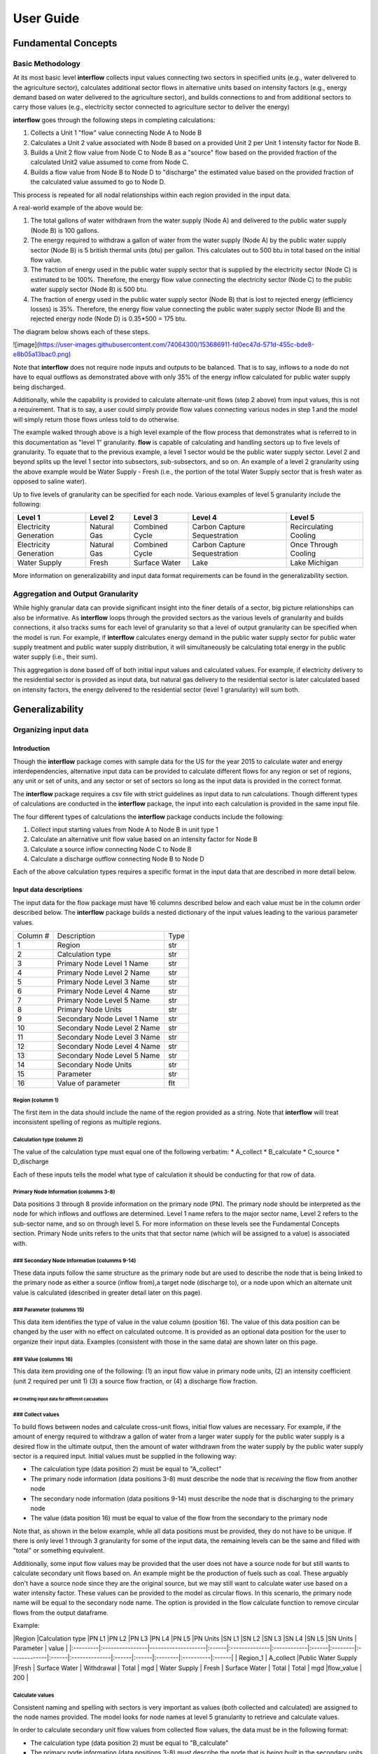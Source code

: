 *****************
User Guide
*****************
Fundamental Concepts
################################
Basic Methodology
**********************************

At its most basic level **interflow** collects input values connecting two sectors in specified units (e.g., water delivered to the agriculture sector),
calculates additional sector flows in alternative units based on intensity factors (e.g., energy demand based on water delivered to the agriculture sector),
and builds connections to and from additional sectors to carry those values (e.g., electricity sector connected to agriculture sector to deliver the energy)

**interflow** goes through the following steps in completing calculations:

1. Collects a Unit 1 "flow" value connecting Node A to Node B
2. Calculates a Unit 2 value associated with Node B based on a provided Unit 2 per Unit 1 intensity factor for Node B.
3. Builds a Unit 2 flow value from Node C to Node B as a "source" flow based on the provided fraction of the calculated Unit2 value assumed to come from Node C.
4. Builds a flow value from Node B to Node D to "discharge" the estimated value based on the provided fraction of the calculated value assumed to go to Node D.

This process is repeated for all nodal relationships within each region provided in the input data.

A real-world example of the above would be:

1. The total gallons of water withdrawn from the water supply (Node A) and delivered to the public water supply (Node B) is 100 gallons.
2. The energy required to withdraw a gallon of water from the water supply (Node A) by the public water supply sector (Node B) is 5 british thermal units (btu) per gallon. This calculates out to 500 btu in total based on the initial flow value.
3. The fraction of energy used in the public water supply sector that is supplied by the electricity sector (Node C) is estimated to be 100%. Therefore, the energy flow value connecting the electricity sector (Node C) to the public water supply sector (Node B) is 500 btu.
4. The fraction of energy used in the public water supply sector (Node B) that is lost to rejected energy (efficiency losses) is 35%. Therefore, the energy flow value connecting the public water supply sector (Node B) and the rejected energy node (Node D) is 0.35*500 = 175 btu.

The diagram below shows each of these steps.

![image](https://user-images.githubusercontent.com/74064300/153686911-fd0ec47d-571d-455c-bde8-e8b05a13bac0.png)

Note that **interflow** does not require node inputs and outputs to be balanced. That is to say, inflows to a node do not have to equal outflows as demonstrated above with only 35% of the energy inflow calculated for public water supply being discharged.

Additionally, while the capability is provided to calculate alternate-unit flows (step 2 above) from input values, this is not a requirement. That is to say, a user could simply provide flow values connecting various nodes in step 1 and the model will simply return those flows unless told to do otherwise.

The example walked through above is a high level example of the flow process that demonstrates what is referred to in this documentation as "level 1" granularity. **flow** is capable of calculating and handling sectors up to five levels of granularity. To equate that to the previous example, a level 1 sector would be the public water supply sector. Level 2 and beyond splits up the level 1 sector into subsectors, sub-subsectors, and so on. An example of a level 2 granularity using the above example would be Water Supply - Fresh (i.e., the portion of the total Water Supply sector that is fresh water as opposed to saline water).

Up to five levels of granularity can be specified for each node. Various examples of level 5 granularity include the following:

+------------------------+----------------+----------------+------------------------------+------------------------+
| Level 1                | Level 2        | Level 3        | Level 4                      | Level 5                |
+========================+================+================+==============================+========================+
| Electricity Generation | Natural Gas    | Combined Cycle | Carbon Capture Sequestration | Recirculating Cooling  |
+------------------------+----------------+----------------+------------------------------+------------------------+
| Electricity Generation | Natural Gas    | Combined Cycle | Carbon Capture Sequestration | Once Through Cooling   |
+------------------------+----------------+----------------+------------------------------+------------------------+
| Water Supply           | Fresh          | Surface Water  | Lake                         | Lake Michigan          |
+------------------------+----------------+----------------+------------------------------+------------------------+

More information on generalizability and input data format requirements can be found in the generalizability section.

Aggregation and Output Granularity
**************************************

While highly granular data can provide significant insight into the finer details of a sector, big picture relationships can also be informative. As **interflow** loops through the provided sectors as the various levels of granularity and builds connections, it also tracks sums for each level of granularity so that a level of output granularity can be specified when the model is run. For example, if **interflow** calculates energy demand in the public water supply sector for public water supply treatment and public water supply distribution, it will simultaneously be calculating total energy in the public water supply (i.e., their sum).

This aggregation is done based off of both initial input values and calculated values. For example, if electricity delivery to the residential sector is provided as input data, but natural gas delivery to the residential sector is later calculated based on intensity factors, the energy delivered to the residential sector (level 1 granularity) will sum both.


Generalizability
################################

Organizing input data
*************************

Introduction
-------------------------

Though the **interflow** package comes with sample data for the US for the year 2015 to calculate water and energy interdependencies, alternative input data can be provided to calculate different flows for any region or set of regions, any unit or set of units, and any sector or set of sectors so long as the input data is provided in the correct format.

The **interflow** package requires a csv file with strict guidelines as input data to run calculations. Though different types of calculations are conducted in the **interflow** package, the input into each calculation is provided in the same input file.

The four different types of calculations the **interflow** package conducts include the following:

1. Collect input starting values from Node A to Node B in unit type 1
2. Calculate an alternative unit flow value based on an intensity factor for Node B
3. Calculate a source inflow connecting Node C to Node B
4. Calculate a discharge outflow connecting Node B to Node D

Each of the above calculation types requires a specific format in the input data that are described in more detail below.

Input data descriptions
-------------------------

The input data for the flow package must have 16 columns described below and each value must be in the column order described below. The **interflow** package builds a nested dictionary of the input values leading to the various parameter values.

+---------------+------------------------------+----------+
| Column #      | Description                  | Type     |
+---------------+------------------------------+----------+
| 1             | Region                       | str      |
+---------------+------------------------------+----------+
| 2             | Calculation type             | str      |
+---------------+------------------------------+----------+
| 3             | Primary Node Level 1 Name    | str      |
+---------------+------------------------------+----------+
| 4             | Primary Node Level 2 Name    | str      |
+---------------+------------------------------+----------+
| 5             | Primary Node Level 3 Name    | str      |
+---------------+------------------------------+----------+
| 6             | Primary Node Level 4 Name    | str      |
+---------------+------------------------------+----------+
| 7             | Primary Node Level 5 Name    | str      |
+---------------+------------------------------+----------+
| 8             | Primary Node Units           | str      |
+---------------+------------------------------+----------+
| 9             | Secondary Node Level 1 Name  | str      |
+---------------+------------------------------+----------+
| 10            | Secondary Node Level 2 Name  | str      |
+---------------+------------------------------+----------+
| 11            | Secondary Node Level 3 Name  | str      |
+---------------+------------------------------+----------+
| 12            | Secondary Node Level 4 Name  | str      |
+---------------+------------------------------+----------+
| 13            | Secondary Node Level 5 Name  | str      |
+---------------+------------------------------+----------+
| 14            | Secondary Node Units         | str      |
+---------------+------------------------------+----------+
| 15            | Parameter                    | str      |
+---------------+------------------------------+----------+
| 16            | Value of parameter           | flt      |
+---------------+------------------------------+----------+


Region (columm 1)
""""""""""""""""""""""""""""""

The first item in the data should include the name of the region provided as a string. Note that **interflow** will treat inconsistent spelling of regions as multiple regions.

Calculation type (columm 2)
""""""""""""""""""""""""""""""
The value of the calculation type must equal one of the following verbatim:
* A_collect
* B_calculate
* C_source
* D_discharge

Each of these inputs tells the model what type of calculation it should be conducting for that row of data.

Primary Node Information (columms 3-8)
""""""""""""""""""""""""""""""""""""""""""""
Data positions 3 through 8 provide information on the primary node (PN). The primary node should be interpreted as the node for which inflows and outflows are determined.
Level 1 name refers to the major sector name, Level 2 refers to the sub-sector name, and so on through level 5. For more information on these levels see the Fundamental Concepts section.
Primary Node units refers to the units that that sector name (which will be assigned to a value) is associated with.

### Secondary Node Information (columms 9-14)
""""""""""""""""""""""""""""""""""""""""""""

These data inputs follow the same structure as the primary node but are used to describe the node that is being linked to the primary node as either a source (inflow from),a target node (discharge to), or a node upon which an alternate unit value is calculated (described in greater detail later on this page).

### Parameter (columms 15)
""""""""""""""""""""""""""""""""""""""""""""

This data item identifies the type of value in the value column (position 16). The value of this data position can be changed by the user with no effect on calculated outcome. It is provided as an optional data position for the user to organize their input data. Examples (consistent with those in the same data) are shown later on this page.

### Value (columms 16)
""""""""""""""""""""""""""""""""""""""""""""

This data item providing one of the following: (1) an input flow value in primary node units, (2) an intensity coefficient (unit 2 required per unit 1) (3) a source flow fraction, or (4) a discharge flow fraction.

## Creating input data for different calculations
^^^^^^^^^^^^^^^^^^^^^^^^^^^^^^^^^^^^^^^^^^^^^^^^^^^

### Collect values
"""""""""""""""""""""""""""""""""""""""""""

To build flows between nodes and calculate cross-unit flows, initial flow values are necessary. For example, if the amount of energy required to withdraw a gallon of water from a larger water supply for the public water supply is a desired flow in the ultimate output, then the amount of water withdrawn from the water supply by the public water supply sector is a required input. Initial values must be supplied in the following way:

* The calculation type (data position 2) must be equal to "A_collect"
* The primary node information (data positions 3-8) must describe the node that is *receiving* the flow from another node
* The secondary node information (data positions 9-14) must describe the node that is discharging to the primary node
* The value (data position 16) must be equal to value of the flow from the secondary to the primary node

Note that, as shown in the below example, while all data positions must be provided, they do not have to be unique. If there is only level 1 through 3 granularity for some of the input data, the remaining levels can be the same and filled with "total" or something equivalent.

Additionally, some input flow values may be provided that the user does not have a source node for but still wants to calculate secondary unit flows based on. An example might be the production of fuels such as coal. These arguably don't have a source node since they are the original source, but we may still want to calculate water use based on a water intensity factor. These values can be provided to the model as circular flows. In this scenario, the primary node name will be equal to the secondary node name. The option is provided in the flow calculate function to remove circular flows from the output dataframe.

Example:


|Region    |Calculation type |PN L1               |PN L2  |PN L3          |PN L4        |PN L5  |PN Units |SN L1         |SN L2  |SN L3          |SN L4  |SN L5  |SN Units | Parameter | value |
|:---------|:----------------|--------------------|:------|:--------------|:------------|:------|:--------|:-------------|:------|:--------------|:------|:------|:--------|:----------|:------|
| Region_1 | A_collect       |Public Water Supply |Fresh  | Surface Water | Withdrawal  | Total | mgd     | Water Supply | Fresh | Surface Water | Total | Total | mgd     |flow_value | 200   |


Calculate values
"""""""""""""""""""""""""""""""""""""""""""
Consistent naming and spelling with sectors is very important as values (both collected and calculated) are assigned to the node names provided. The model looks for node names at level 5 granularity to retrieve and calculate values.

In order to calculate secondary unit flow values from collected flow values, the data must be in the following format:

* The calculation type (data position 2) must be equal to "B_calculate"
* The primary node information (data positions 3-8) must describe the node that is *being built* in the secondary units (E.g., public water supply pumping energy in btu)
* The secondary node information (data positions 9-14) must describe the node that the new value is based on and be equal to a node that has been collected.
* The value (data position 16) must be equal to the intensity value to calculate the secondary unit flow from the first unit flow. Examples include kilowatt-hours per gallon, gallons per btu, etc.

Note that when calculating a secondary unit flow for a sector that has flows in both units, the names of those sectors/nodes do not have to be consistent. In the below example, we are naming the level2 through level5 different than we did for the water flows. This is because different nodes are calculated for different units.

Example:

|Region    |Calculation type |PN L1               |PN L2  |PN L3          |PN L4      |PN L5  |PN Units |SN L1                |SN L2  |SN L3          |SN L4       |SN L5  |SN Units | Parameter | value |
|:---------|:----------------|--------------------|:------|:--------------|:----------|:------|:--------|:--------------------|:------|:--------------|:-----------|:------|:--------|:----------|:------|
| Region_1 | B_calculate     |Public Water Supply |Fresh  | Surface Water | pumping   | Total | btu     | Public Water Supply |Fresh  | Surface Water | Withdrawal | Total | mgd     |intensity  | 2    |

Source values
"""""""""""""""""""""""""""""""""""""""""""

Once secondary unit flow values have been calculated by the model, their aggregate value is split into individual flows from various source. For example, if the public water supply sector receives 80% its energy from the electricity sector and 20% from natural gas generators, we would want 80% of our total calculated energy value to be represented as a flow from the electricity node to the public water supply sector and the remaining 20% from the natural gas fuel supply

To split calculated values into sources, the following is required:

* The calculation type (data position 2) must be equal to "C_source"
* The primary node information (data positions 3-8) must describe the node that is *receiving* the flow from another node (e.g., energy use in public water supply)
* The secondary node information (data positions 9-14) must describe the node that is discharging to the primary node (e.g., electricity sector)
* The value (data position 16) must be the fraction of the calculated value that is coming from the secondary node.


Example:

|Region    |Calculation type |PN L1               |PN L2  |PN L3          |PN L4      |PN L5  |PN Units |SN L1                |SN L2        |SN L3     |SN L4    |SN L5  |SN Units | Parameter | value |
|:---------|:----------------|--------------------|:------|:--------------|:----------|:------|:--------|:--------------------|:------------|:---------|:--------|:------|:--------|:----------|:------|
| Region_1 | C_source        |Public Water Supply |Fresh  | Surface Water | pumping   | Total | btu     | Electricity Gen.    |total        | total    | total   | Total | btu     |fraction   | .8    |
| Region_1 | C_source        |Public Water Supply |Fresh  | Surface Water | pumping   | Total | btu     | Fuel Supply         |natural gas  | total    | total   | Total | btu     |fraction   | .2    |


As many source rows should be provided as there are sources for a particular value. If five nodes feed into a single node, five rows with five fractions that sum to 1 should be provided.


Discharge values
"""""""""""""""""""""""""""""""""""""""""""
Discharging values follows similar logic as determining source flows in that an aggregate value is split into multiple based on provided fractions. This time, however, the flows being determined are those that are discharged from the primary node (e.g., electricity generation to rejected energy, public water supply to conveyance losses)

To split calculated and collected values into discharges, the following is required:

* The calculation type (data position 2) must be equal to "D_discharge"
* The primary node information (data positions 3-8) must describe the node that is *discharging* the flow to another node
* The secondary node information (data positions 9-14) must describe the node that is receiving the discharged flow
* The value (data position 16) must be the fraction of the calculated value that should go to the secondary node.


Example:

|Region    |Calculation type |PN L1               |PN L2  |PN L3          |PN L4      |PN L5  |PN Units |SN L1             |SN L2        |SN L3     |SN L4    |SN L5  |SN Units | Parameter | value |
|:---------|:----------------|--------------------|:------|:--------------|:----------|:------|:--------|:-----------------|:------------|:---------|:--------|:------|:--------|:----------|:------|
| Region_1 | C_source        |Public Water Supply |Fresh  | Surface Water | pumping   | Total | btu     | Rejected Energy  |total        | total    | total   | Total | btu     |fraction   | .3    |
| Region_1 | C_source        |Public Water Supply |Fresh  | Surface Water | pumping   | Total | btu     | Energy Services  |total        | total    | total   | Total | btu     |fraction   | .7    |


As many discharge rows should be provided as there are discharges for a particular value. If one values should be discharged to five downstream nodes, five rows with five fractions that sum to 1 should be provided.

For source and discharge fractions, it is not a strict requirement that the fractions per primary node value sum to one. Note that, not having them sum to 1 will lead to unbalanced flows (greater inflows than outflows or vice versa)

Map Output Data requirements
--------------------------------

In order to use the optional cloropleth map visualization output that is included in the package, a GeoJSON file containing geometry information for the specified region(s) must be included. The feature.id in the GeoJSON file should match the region column in the output data in order to display correctly. The **interflow** package comes with a GeoJSON file for US counties, an example of what the GeoJSON file structure looks like is provided below:

![image](https://user-images.githubusercontent.com/74064300/157086892-edb4027d-b6c5-40d3-80c1-107060a0b07d.png)

The image above and the GeoJSON file used for the sample data is part of Plotly's sample datasets. For more information on the sample GeoJSON file, see the Geospatial section under the US Sample Data Methodology Page.

The cloropleth map output uses the plotly python package. For more information on the GeoJSON input see the GeoJSON with feature.id section within the Plotly cloropleth documentation (https://plotly.com/python/choropleth-maps/)
